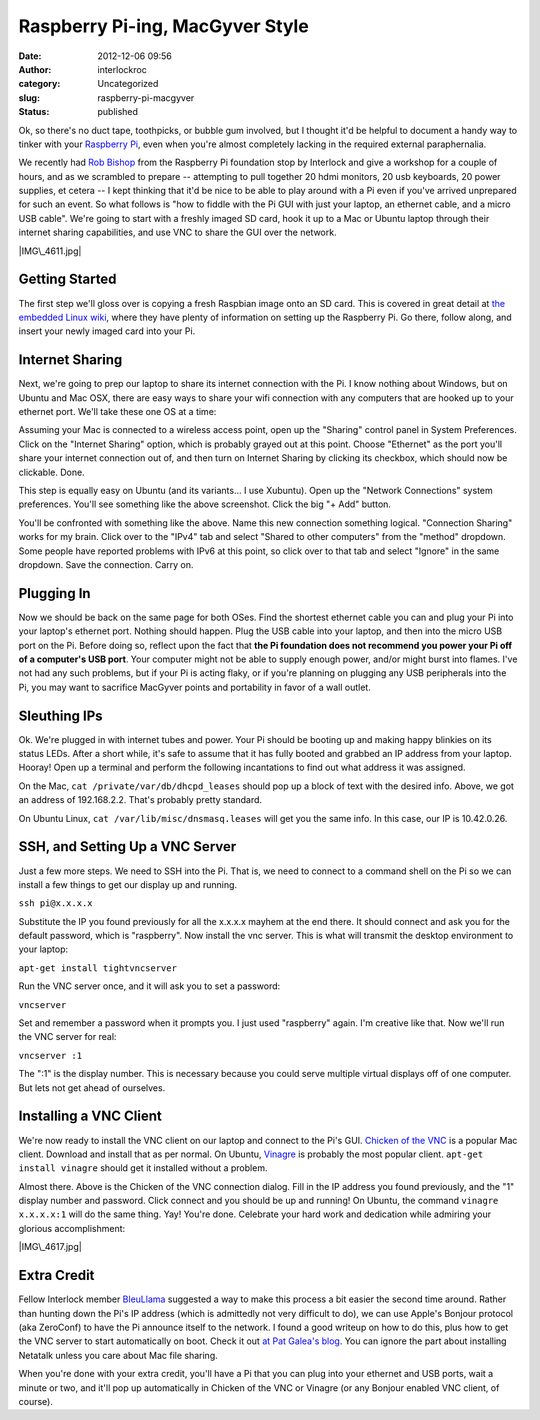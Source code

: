 Raspberry Pi-ing, MacGyver Style
################################
:date: 2012-12-06 09:56
:author: interlockroc
:category: Uncategorized
:slug: raspberry-pi-macgyver
:status: published

Ok, so there's no duct tape, toothpicks, or bubble gum involved, but I
thought it'd be helpful to document a handy way to tinker with your
`Raspberry Pi <http://www.raspberrypi.org/>`__, even when you're almost
completely lacking in the required external paraphernalia.

|Raspberry Pi Workshop|

We recently had `Rob Bishop <https://twitter.com/Rob_Bishop>`__ from the
Raspberry Pi foundation stop by Interlock and give a workshop for a
couple of hours, and as we scrambled to prepare -- attempting to pull
together 20 hdmi monitors, 20 usb keyboards, 20 power supplies, et
cetera -- I kept thinking that it'd be nice to be able to play around
with a Pi even if you've arrived unprepared for such an event. So what
follows is "how to fiddle with the Pi GUI with just your laptop, an
ethernet cable, and a micro USB cable". We're going to start with a
freshly imaged SD card, hook it up to a Mac or Ubuntu laptop through
their internet sharing capabilities, and use VNC to share the GUI over
the network.

|IMG\_4611.jpg|

Getting Started
~~~~~~~~~~~~~~~

The first step we'll gloss over is copying a fresh Raspbian image onto
an SD card. This is covered in great detail at `the embedded Linux
wiki <http://elinux.org/RPi_Easy_SD_Card_Setup>`__, where they have
plenty of information on setting up the Raspberry Pi. Go there, follow
along, and insert your newly imaged card into your Pi.

Internet Sharing
~~~~~~~~~~~~~~~~

Next, we're going to prep our laptop to share its internet connection
with the Pi. I know nothing about Windows, but on Ubuntu and Mac OSX,
there are easy ways to share your wifi connection with any computers
that are hooked up to your ethernet port. We'll take these one OS at a
time:

|Screen shot 2012-12-05 at 4.25.15 PM|

Assuming your Mac is connected to a wireless access point, open up the
"Sharing" control panel in System Preferences. Click on the "Internet
Sharing" option, which is probably grayed out at this point. Choose
"Ethernet" as the port you'll share your internet connection out of, and
then turn on Internet Sharing by clicking its checkbox, which should now
be clickable. Done.

|Screenshot - 12052012 - 07:15:23 PM|

This step is equally easy on Ubuntu (and its variants... I use Xubuntu).
Open up the "Network Connections" system preferences. You'll see
something like the above screenshot. Click the big "+ Add" button.

|Screenshot - 12052012 - 07:16:31 PM|

You'll be confronted with something like the above. Name this new
connection something logical. "Connection Sharing" works for my brain.
Click over to the "IPv4" tab and select "Shared to other computers" from
the "method" dropdown. Some people have reported problems with IPv6 at
this point, so click over to that tab and select "Ignore" in the same
dropdown. Save the connection. Carry on.

Plugging In
~~~~~~~~~~~

Now we should be back on the same page for both OSes. Find the shortest
ethernet cable you can and plug your Pi into your laptop's ethernet
port. Nothing should happen. Plug the USB cable into your laptop, and
then into the micro USB port on the Pi. Before doing so, reflect upon
the fact that **the Pi foundation does not recommend you power your Pi
off of a computer's USB port**. Your computer might not be able to
supply enough power, and/or might burst into flames. I've not had any
such problems, but if your Pi is acting flaky, or if you're planning on
plugging any USB peripherals into the Pi, you may want to sacrifice
MacGyver points and portability in favor of a wall outlet.

Sleuthing IPs
~~~~~~~~~~~~~

Ok. We're plugged in with internet tubes and power. Your Pi should be
booting up and making happy blinkies on its status LEDs. After a short
while, it's safe to assume that it has fully booted and grabbed an IP
address from your laptop. Hooray! Open up a terminal and perform the
following incantations to find out what address it was assigned.

|Screen shot 2012-12-05 at 6.12.15 PM|

On the Mac, ``cat /private/var/db/dhcpd_leases`` should pop up a block
of text with the desired info. Above, we got an address of 192.168.2.2.
That's probably pretty standard.

|Screenshot - 12052012 - 07:23:02 PM|

On Ubuntu Linux, ``cat /var/lib/misc/dnsmasq.leases`` will get you the
same info. In this case, our IP is 10.42.0.26.

SSH, and Setting Up a VNC Server
~~~~~~~~~~~~~~~~~~~~~~~~~~~~~~~~

Just a few more steps. We need to SSH into the Pi. That is, we need to
connect to a command shell on the Pi so we can install a few things to
get our display up and running.

``ssh pi@x.x.x.x``

Substitute the IP you found previously for all the x.x.x.x mayhem at the
end there. It should connect and ask you for the default password, which
is "raspberry". Now install the vnc server. This is what will transmit
the desktop environment to your laptop:

``apt-get install tightvncserver``

Run the VNC server once, and it will ask you to set a password:

``vncserver``

Set and remember a password when it prompts you. I just used "raspberry"
again. I'm creative like that. Now we'll run the VNC server for real:

``vncserver :1``

The ":1" is the display number. This is necessary because you could
serve multiple virtual displays off of one computer. But lets not get
ahead of ourselves.

Installing a VNC Client
~~~~~~~~~~~~~~~~~~~~~~~

We're now ready to install the VNC client on our laptop and connect to
the Pi's GUI. `Chicken of the
VNC <http://sourceforge.net/projects/cotvnc/>`__ is a popular Mac
client. Download and install that as per normal. On Ubuntu,
`Vinagre <http://projects.gnome.org/vinagre/>`__ is probably the most
popular client. ``apt-get install vinagre`` should get it installed
without a problem.

|Screen shot 2012-12-05 at 4.52.36 PM|

Almost there. Above is the Chicken of the VNC connection dialog. Fill in
the IP address you found previously, and the "1" display number and
password. Click connect and you should be up and running! On Ubuntu, the
command ``vinagre x.x.x.x:1`` will do the same thing. Yay! You're done.
Celebrate your hard work and dedication while admiring your glorious
accomplishment:

|IMG\_4617.jpg|

Extra Credit
~~~~~~~~~~~~

Fellow Interlock member
`BleuLlama <http://geodesicsphere.blogspot.com>`__ suggested a way to
make this process a bit easier the second time around. Rather than
hunting down the Pi's IP address (which is admittedly not very difficult
to do), we can use Apple's Bonjour protocol (aka ZeroConf) to have the
Pi announce itself to the network. I found a good writeup on how to do
this, plus how to get the VNC server to start automatically on boot.
Check it out `at Pat Galea's
blog <http://4dc5.com/2012/06/12/setting-up-vnc-on-raspberry-pi-for-mac-access/>`__.
You can ignore the part about installing Netatalk unless you care about
Mac file sharing.

When you're done with your extra credit, you'll have a Pi that you can
plug into your ethernet and USB ports, wait a minute or two, and it'll
pop up automatically in Chicken of the VNC or Vinagre (or any Bonjour
enabled VNC client, of course).

.. |Raspberry Pi Workshop| image:: http://farm9.staticflickr.com/8483/8227589302_5f7c98f517_z.jpg
   :width: 600px
   :height: 400px
   :target: http://www.flickr.com/photos/bert_m_b/8227589302/
.. |IMG\_4611.jpg| image:: http://farm9.staticflickr.com/8209/8248698572_2f0cac271c_z.jpg
   :width: 600px
   :height: 400px
   :target: http://www.flickr.com/photos/bert_m_b/8248698572/
.. |Screen shot 2012-12-05 at 4.25.15 PM| image:: http://farm9.staticflickr.com/8478/8247471395_775221feba_z.jpg
   :width: 600px
   :height: 490px
   :target: http://www.flickr.com/photos/bert_m_b/8247471395/
.. |Screenshot - 12052012 - 07:15:23 PM| image:: http://farm9.staticflickr.com/8197/8248822966_1eae0b1a48_o.png
   :width: 434px
   :height: 325px
   :target: http://www.flickr.com/photos/bert_m_b/8248822966/
.. |Screenshot - 12052012 - 07:16:31 PM| image:: http://farm9.staticflickr.com/8339/8248822932_8d72c9e608_o.png
   :width: 409px
   :height: 464px
   :target: http://www.flickr.com/photos/bert_m_b/8248822932/
.. |Screen shot 2012-12-05 at 6.12.15 PM| image:: http://farm9.staticflickr.com/8349/8247609327_22f78a3375_o.png
   :width: 585px
   :height: 366px
   :target: http://www.flickr.com/photos/bert_m_b/8247609327/
.. |Screenshot - 12052012 - 07:23:02 PM| image:: http://farm9.staticflickr.com/8069/8247755603_c53afc8561_o.png
   :width: 600px
   :height: 414px
   :target: http://www.flickr.com/photos/bert_m_b/8247755603/
.. |Screen shot 2012-12-05 at 4.52.36 PM| image:: http://farm9.staticflickr.com/8065/8248539760_33c9b1642b_o.png
   :width: 509px
   :height: 314px
   :target: http://www.flickr.com/photos/bert_m_b/8248539760/
.. |IMG\_4617.jpg| image:: http://farm9.staticflickr.com/8208/8248701138_078e58a0be_z.jpg
   :width: 600px
   :height: 400px
   :target: http://www.flickr.com/photos/bert_m_b/8248701138/
